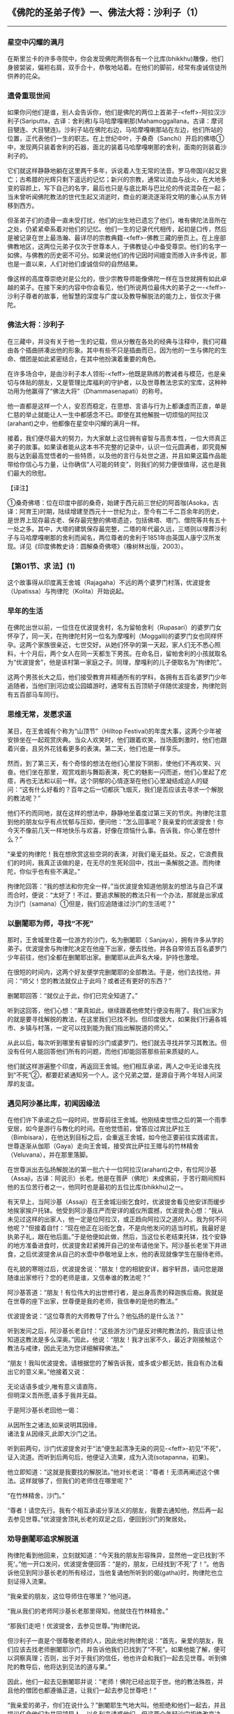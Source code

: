 ** 《佛陀的圣弟子传》一、佛法大将：沙利子（1）
  :PROPERTIES:
  :CUSTOM_ID: 佛陀的圣弟子传一佛法大将沙利子1
  :END:

--------------

*** 星空中闪耀的满月
    :PROPERTIES:
    :CUSTOM_ID: 星空中闪耀的满月
    :END:
在斯里兰卡的许多寺院中，你会发现佛陀两侧各有一个比库(bhikkhu)雕像，他们身披袈裟，偏袒右肩，双手合十，恭敬地站着。在他们的脚前，经常有虔诚信徒所供养的花朵。

*** 遗骨重现世间
    :PROPERTIES:
    :CUSTOM_ID: 遗骨重现世间
    :END:
如果你问他们是谁，别人会告诉你，他们是佛陀的两位上首弟子-<feff>-阿拉汉沙利子(Sariputta，古译：舍利弗)与马哈摩嘎喇那(Mahamoggallana，古译：摩诃目犍连、大目犍连)。沙利子站在佛陀右边，马哈摩嘎喇那站在左边，他们所站的位置，正代表他们一生的职志。在上世纪中叶，于桑奇（Sanchi）开启的佛塔①中，发现两只装着舍利的石器，面北的装着马哈摩嘎喇那的舍利，面南的则装着沙利子的。

它们就这样静静地躺在这里两千多年，诉说着人生无常的法音。罗马帝国兴起又衰亡；古希腊的光辉只剩下遥远的记忆；新兴的宗教，通常以流血与战火，在大地多变的容颜上，写下自己的名字，最后也只是与底比斯与巴比伦的传说混杂在一起；当未曾听闻佛陀教法的世代生起又消逝时，商业的潮流逐渐将文明的重心从东方转移到西方。

但圣弟子们的遗骨一直未受打扰，他们的出生地已遗忘了他们，唯有佛陀法音所在之处，仍紧紧牵系着对他们的记忆。他们一生的记录代代相传，起初是口传，然后是被记录在世上最浩瀚、最详尽的宗教典籍-<feff>-佛教三藏的册页上。在上座部佛教地区，这两位元弟子仅次于世尊本人，于佛教徒心中备受尊崇。他们的名字一如佛，与佛教的历史密不可分。如果说他们的传记因时间嬗变而掺入许多传说，那也是一直以来，人们对他们虔诚信仰的自然结果。

像这样的高度尊崇绝对是公允的，很少宗教导师能像佛陀一样在当世就拥有如此卓越的弟子。在接下来的内容中你会看见，他们所说两位最伟大的弟子之一-<feff>-沙利子尊者的故事，他智慧的深度与广度以及教导解脱法的能力上，皆仅次于佛陀。

*** 佛法大将：沙利子
    :PROPERTIES:
    :CUSTOM_ID: 佛法大将沙利子
    :END:
在三藏中，并没有关于他一生的记载，但从分散在各处的经典与注释中，我们可藉由各个插曲拼凑出他的形象。其中有些不只是插曲而已，因为他的一生与佛陀的生命、僧团是如此紧密结合，在其中他扮演着重要的角色。

在许多场合中，是由沙利子本人领衔-<feff>-他既是熟练的教诫者与模范，也是亲切与体贴的朋友，又是管理比库福利的守护者，以及世尊教法忠实的宝库，这种种功用为他赢得了“佛法大将”（Dhammasenapati）的称号。

他一直都是这样一个人，安忍而稳定，在思想、言语与行为上都谦虚而正直，单是仁慈的举止就能让人一生中都感念不已。即使在其他解脱一切烦恼的阿拉汉(arahant)之中，他都像在星空中闪耀的满月一样。

接着，我们便尽最大的努力，为大家献上这位拥有睿智与高贵本性，一位大师真正弟子的故事。如果读者能从这本书不完整的记录中，认识一位元圆满者，即究竟解脱与达到最高觉悟者的一些特质，以及他的言行与处世之道，并且如果这篇作品能带给你信心与力量，让你确信“人可能的转变”，则我们的努力便很值得，这也是我们最大的欣慰。

【译注】

①桑奇佛塔：位在印度中部的桑奇，始建于西元前三世纪的阿首咖(Asoka，古译：阿育王)时期，陆续增建至西元十一世纪为止，至今有二千二百余年的历史，是世界上现存最古老、保存最完整的佛塔遗迹，包括佛塔、塔门、僧院等共有五十一处之多。其中，大塔的建筑保存最完整，二塔的年代最久远，三塔则以埋葬沙利子与马哈摩嘎喇那的舍利而闻名，两位尊者的舍利于1851年由英国人康宁汉所发现。详见《印度佛教史诗：圆解桑奇佛塔》（橡树林出版，2003）。

*** 【第01节、求 法】(1)
    :PROPERTIES:
    :CUSTOM_ID: 第01节求-法1
    :END:
这个故事得从印度离王舍城（Rajagaha）不远的两个婆罗门村落，优波提舍（Upatissa）与拘律陀（Kolita）开始说起。

*** 早年的生活
    :PROPERTIES:
    :CUSTOM_ID: 早年的生活
    :END:
在佛陀出世以前，一位住在优波提舍村，名为留帕舍利（Rupasari）的婆罗门女怀孕了，同一天，在拘律陀村另一位名为摩嘎利（Moggalli)的婆罗门女也同样怀孕。这两个家族很亲近，七世交好。从她们怀孕的第一天起，家人们无不悉心照料，十个月后，两个女人在同一天都生下男孩。在命名日，留帕舍利的小孩就取名为“优波提舍”，他是该村第一家庭之子。同理，摩嘎利的儿子便取名为“拘律陀”。

这两个男孩长大之后，他们接受教育并精通所有的学科，各拥有五百名婆罗门少年追随者，当他们到河边或公园嬉游时，通常有五百顶轿子伴随优波提舍，拘律陀则有五百部马车同行。

*** 思维无常，发愿求道
    :PROPERTIES:
    :CUSTOM_ID: 思维无常发愿求道
    :END:
某日，在王舍城有个称为“山顶节”（Hilltop
Festival)的年度大事，这两个少年被安排坐在一起观赏庆典。当众人欢笑时，他们跟着欢笑，当场面刺激时，他们也跟着兴奋，且另外花钱看更多的表演。第二天，他们也是一样享乐。

然而，到了第三天，有个奇怪的想法在他们心里投下阴影，使他们不再欢笑、兴奋。他们坐在那里，观赏戏剧与舞蹈表演，死亡的魅影一闪而逝，他们心里起了疙瘩，再也无法和以前一样。这个阴郁的心情逐渐在他们心里凝结成迫人的疑问：“这有什么好看的？百年之后一切都灰飞烟灭，我们是否应该去寻求一个解脱的教法呢？”

他们不约而同地，就在这样的想法中，静静地坐着度过第三天的节庆。拘律陀注意到他的朋友似乎有点忧郁与压抑，便问他：“怎么回事呢？我亲爱的优波提舍！你今天不像前几天一样地快乐与欢喜，好像在烦恼什么事。告诉我，你心里在想什么？”

“亲爱的拘律陀！我在想欣赏这些空洞的表演，对我们毫无益处。反之，它浪费我们的时间，我真正该做的是，在无尽的生死轮回中，找出一条解脱之道。而拘律陀，你似乎也有些不满足。”

拘律陀回答：“我的想法和你完全一样，”当优波提舍知道他朋友的想法与自己不谋而合时，便说：“太好了！不过，要追求解脱的教法只有一个办法，那就是出家成为沙门（samana）①但是，我们应追随谁过沙门的生活呢？”

*** 以删闍耶为师，寻找“不死”
    :PROPERTIES:
    :CUSTOM_ID: 以删闍耶为师寻找不死
    :END:
那时，王舍城里住着一位游方的沙门，名为删闍耶（
Sanjaya），拥有许多从学的弟子。优波提舍与拘律陀决定在他座下出家，便去找他，并各自带领五百名婆罗门少年前往，他们全都在删闍耶出家。删闍耶从此声名大噪，护持也激增。

在很短的时间内，这两个好友便学完删闍耶的全部教法。于是，他们去找他，并问：“师父！您的教法就仅止于此吗？或者还有更好的东西？”

删闍耶回答：“就仅止于此，你们已完全知道了。”

听到这回答，他们心想：“果真如此，继续跟着他修梵行便没有用了。我们出家为的就是要寻找解脱的教法，在这里我们已找不到。但印度很大，如果我们行遍各城市、乡镇与村落，一定可以找到能为我们指出解脱道的师父。”

从此以后，每次听到哪里有睿智的沙门或婆罗门，他们就去寻找并学习其教法。但没有任何人能回答他们所有的问题，而他们却能回答那些前来质疑的人。

他们就这样游遍整个印度，再返回王舍城。他们相互承诺，两人之中无论谁先找到“不死”②，都要赶紧通知另一个人。这个兄弟之盟，是源自于两个年轻人间深厚的友谊。

*** 遇见阿沙基比库，初闻因缘法
    :PROPERTIES:
    :CUSTOM_ID: 遇见阿沙基比库初闻因缘法
    :END:
在他们许下承诺之后一段时间，世尊前往王舍城。他刚结束觉悟之后的第一个雨季安居，如今是游行与教化的时间。在他觉悟前，曾答应过宾比萨拉王（Bimbisara），在他达到目标之后，会重返王舍城，如今他正要前往实践诺言。世尊逐渐从伽耶（Gaya）走向王舍城，接受宾比萨拉王赠与的竹林精舍（Veluvana），并在那里落脚。

在世尊派出去弘扬解脱法的第一批六十一位阿拉汉(arahant)之中，有位阿沙基（Assaji，古译：阿说示）长老。他是在菩萨（佛陀）未成佛前，于苦行期间照料他的五位苦行者之一，他同时也是最初的五位比库(bhikkhu)之一。

有天早上，当阿沙基（Assaji）在王舍城沿街乞食时，优波提舍看见他安详而缓步地挨家挨户托钵。他受到阿沙基庄严而安详的威仪所震撼，优波提舍心想：“我从未见过这样的出家人，他一定是位阿拉汉，或正趋向阿拉汉之道的人。我为何不问他呢？”但接着自忖：“现在他正在沿街乞食，不是向他发问的适当时机，我最好是执弟子礼，跟在他后面。”于是他便如此做，然后，当这位长老结束托钵，找个安静的地方准备进食时，优波提舍赶紧摊开自己的坐布请他坐下。阿沙基长老坐下并进食，之后优波提舍从自己的水壶中恭敬地呈上水，他的表现就像学生在服侍老师。

在礼貌的寒暄过后，优波提舍说：“朋友！您的相貌安详，器宇轩昂，请问您是跟随谁出家修行？您的老师是谁，又信奉谁的教法呢？”

阿沙基答道：“朋友！有位伟大的出世修行者，是出身高贵的释迦族后裔。我就是在世尊的座下出家，世尊便是我的老师，我信奉的是他的教法。”

优波提舍说：“这位尊贵的大师教导了什么？他弘扬的是什么法？”

听到发问之后，阿沙基长老自忖：“这些游方沙门是反对佛陀教法的，我应该让他知道这教法是多么深奥。”因此，他说：“朋友！我才出家不久，最近才刚接触这个教法与戒律，因此无法为您详细解释佛法。”

“朋友！我叫优波提舍。请根据您的了解告诉我，或多或少都无妨，我自有办法看出它的意义来。”他接着又说：

无论话语多或少,唯有意义请直陈，\\
但明深义吾所愿,语多于我并无益。

于是阿沙基长老回他一偈：

从因所生之诸法,如来说明其因缘，\\
诸法复从因缘灭,此即大沙门之法。

听到前两句，沙门优波提舍对于“法”便生起清净无染的洞见-<feff>-初见“不死”，证入流道。而听到后两句后，他便证入流果，成为入流(sotapanna，初果)。

他立即知道：“这就是我要找的解脱法。”他对长老说：“尊者！无须再阐述这个佛法。这样就够了，但我们的老师住在哪里呢？”

“在竹林精舍，沙门。”

“尊者！请您先行。我有个相互承诺分享法义的朋友，我要去通知他，然后再一起去参见世尊。”优波提舍顶礼长老的双足之后，便回到沙门的聚居处。

*** 劝导删闍耶追求解脱道
    :PROPERTIES:
    :CUSTOM_ID: 劝导删闍耶追求解脱道
    :END:
拘律陀看到他回来，立刻就知道：“今天我的朋友形容殊异，显然他一定已找到‘不死'。”他一开口发问，优波提舍便回答：“是的，朋友，已经找到‘不死'了！”。他告诉他见到阿沙基长老的所有经过，当他复诵他所听到的偈(gatha)时，拘律陀也立刻证得入流果。

“我亲爱的朋友，这位导师住在哪里？”他问道。

“我从我们的老师阿沙基长老那里得知，他就住在竹林精舍。”

“那我们走吧！优波提舍，去参见世尊。”拘律陀说。

但沙利子一直是个很尊敬老师的人，因此他对拘律陀说：“首先，亲爱的朋友，我们应该去找老师删闍耶沙门，并告诉他我们已找到了“不死”。如果他能了解，便可以洞察真理；否则，出于对于我们的信任，他也许会和我们一起去见世尊。听到佛陀的教导后，他将达到见法的道与果。”

因此，他们一起去见删闍耶并说：“老师！佛陀已经出现于世。他的教法殊胜，并且他的僧团也都遵循正道，让我们一起去参见世尊吧！”

“我亲爱的弟子，你们在说什么？”删闍耶生气地大叫。他拒绝和他们一起去，并且提议任命他们为共同领导人，以名利来诱惑他们。但这两个年轻沙门拒绝改变决定，说道：“喔！我们并不介意永远当学生，但老师您必须知道自己是否该去。”

此时，删闍耶心想：“他们知道得这么多，绝对不会听从我的话。”明白了这点，他回答：“你们可以去，但我不行。”

“为什么，老师？”

“我如今是许多人的老师，如果我回复弟子的身份，那就像从大水缸变成小水壶。现在，我无法再回去过学生的生活了。”

“别那么想，老师！”他们劝他。

“别再说了，我亲爱的弟子。你们可以去，但我则不行。”

“老师！佛陀已经出现于世，人们无不带着香与花蜂拥地礼敬他。我们也会去那里，接下来你怎么办呢？”

删闍耶回答：“好弟子，你们认为如何：这世上愚人比较多或智者比较多？”

“啊！老师，愚人多而智者少。”

“果真如此，我的朋友，智者便会去找睿智的沙门苟答马(Gotama，乔达摩佛陀)，而愚人则会来找愚笨的我。你们现在就可以去，但我不行。”

因此，这两个朋友就离开了，临走前说：“老师！你将会了解自己的错误。”他们离开后，删闍耶的学生便分崩离析，他的道场几乎空无一人。看见自己的道场就此荒芜，删闍耶急得吐血。他的五百名弟子跟着优波提舍与拘律陀离开，其中有两百五十人后来又重回删闍耶身边。剩下的两百五十人，和这两个好朋友以及两人的随员，一起来到竹林精舍。

*** 以佛陀为师
    :PROPERTIES:
    :CUSTOM_ID: 以佛陀为师
    :END:
彼时，世尊坐在四众弟子之间，正在说法，当他看到两个沙门远远前来时，便告诉比库们：“这两个朋友，现正走来的优波提舍与拘律陀，未来将会是我的两位上首弟子，最优秀的一对。”

*** 出家
    :PROPERTIES:
    :CUSTOM_ID: 出家
    :END:
这些沙门抵达之后，就顶礼世尊，并坐在一旁。坐定后，他们对大师说：“愿我们都能在世尊座下出家，愿我们都得受具戒。”

世尊说：“善来，比库！③法已善说，现在就修习梵行，以止息苦吧！”佛陀就此为这些尊贵的沙门授戒。

然后佛陀就依听者个人的性行④来继续说法，除了优波提舍与拘律陀之外，其他的人都证得阿拉汉果。但在那次的说法里，他们两人并未获得更高的道与果，因为他们需要一段长时期的准备训练，以便圆满他们个人的命运，那就是成为世尊的上首弟子。

*** 证得阿拉汉果
    :PROPERTIES:
    :CUSTOM_ID: 证得阿拉汉果
    :END:
在他们进入佛教僧团后，经典中总是称优波提舍为“沙利子(Sariputta)”，而称拘律陀为“马哈摩嘎喇那(Mahamoggallana)”。为了进行密集训练，马哈摩嘎喇那住在一个邻近马嘎塔国（Magadha，古译：摩揭陀）的伽罗瓦拉子村（Kallavalaputta），他在那里靠托钵乞食维生。在他出家后第七天，当精进禅修时，受疲惫与昏沉所苦。但在世尊的激励下，他消除疲惫，并且在聆听世尊讲解“界业处”（dhatukammatthana）⑤时，逐一证得后三个较高的道⑥，并成就了最高的声闻巴拉密智。

但沙利子继续待在世尊身边，住在“野猪窟”（sukarakhatalena）的洞穴中，于王舍城托钵维生。在他出家后半个月，世尊为沙利子的侄子“长爪”（Dighanakha）行者说法。

沙利子正站在世尊身后，为他摇扇。当他随着世尊的开示思维时，就像分享为别人准备的食物一般，他当下便成就了最高的声闻巴拉密智，证阿拉汉(arahant)果，获得四无碍解智（Patisambhida-nana）{。他的侄子也在听完开示后，证得入流果。

有人或许会问：“沙利子不是拥有大智慧吗？那么他怎么会比马哈摩嘎喇那晚证阿拉汉果？”根据注释书所说，那是因为他需要较多的准备。这就像当穷人想要去哪里时，他们可以立即就动身；但如果是国王，就必须大费周章地准备，这需要时间。要成为某位佛陀的首位“上首弟子”，情况也是一样。

--------------

